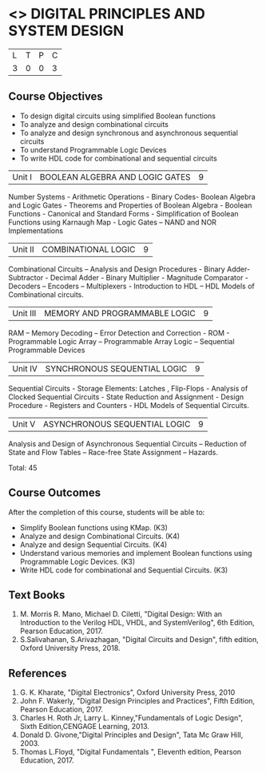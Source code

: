 * <<<302>>> DIGITAL PRINCIPLES AND SYSTEM DESIGN
:properties:
:author: Ms. S. Angel Deborah and Mr. K. R. Sarath Chandran
:date: 
:end:

#+startup: showall


| L | T | P | C |
| 3 | 0 | 0 | 3 |

** Course Objectives
- To design digital circuits using simplified Boolean functions 
- To analyze and design combinational circuits 
- To analyze and design synchronous and asynchronous sequential circuits 
- To understand Programmable Logic Devices 
- To write HDL code for combinational and sequential circuits



|Unit I | BOOLEAN ALGEBRA AND LOGIC GATES | 9 |
Number Systems - Arithmetic Operations - Binary Codes- Boolean Algebra and Logic Gates - Theorems and Properties of Boolean Algebra - Boolean Functions - Canonical and Standard Forms - Simplification of Boolean Functions using Karnaugh Map - Logic Gates –
NAND and NOR Implementations


|Unit II | COMBINATIONAL LOGIC | 9 |
Combinational Circuits – Analysis and Design Procedures - Binary Adder-Subtractor -
Decimal Adder - Binary Multiplier - Magnitude Comparator - Decoders – Encoders –
Multiplexers - Introduction to HDL – HDL Models of Combinational circuits. 


|Unit III | MEMORY AND PROGRAMMABLE LOGIC | 9 |
RAM – Memory Decoding – Error Detection and Correction - ROM - Programmable Logic
Array – Programmable Array Logic – Sequential Programmable Devices


|Unit IV | SYNCHRONOUS SEQUENTIAL LOGIC | 9 |

Sequential Circuits - Storage Elements: Latches , Flip-Flops - Analysis of Clocked
Sequential Circuits - State Reduction and Assignment - Design Procedure - Registers and
Counters - HDL Models of Sequential Circuits.


|Unit V | ASYNCHRONOUS SEQUENTIAL LOGIC | 9 |

Analysis and Design of Asynchronous Sequential Circuits – Reduction of State and Flow
Tables – Race-free State Assignment – Hazards.

Total: 45

** Course Outcomes
After the completion of this course, students will be able to: 
- Simplify Boolean functions using KMap. (K3) 
- Analyze and design Combinational Circuits. (K4) 
- Analyze and design Sequential Circuits. (K4)
- Understand various memories and implement Boolean functions using Programmable Logic Devices. (K3)
- Write HDL code for combinational and Sequential Circuits. (K3)

** Text Books
1. M. Morris R. Mano, Michael D. Ciletti, "Digital Design: With an Introduction to the Verilog HDL, VHDL, and SystemVerilog", 6th Edition, Pearson Education, 2017.
2. S.Salivahanan, S.Arivazhagan, "Digital Circuits and Design", fifth edition, Oxford University Press, 2018.

** References
1. G. K. Kharate, "Digital Electronics", Oxford University Press, 2010
2. John F. Wakerly, "Digital Design Principles and Practices", Fifth Edition, Pearson Education, 2017.
3. Charles H. Roth Jr, Larry L. Kinney,"Fundamentals of Logic Design", Sixth Edition,CENGAGE Learning, 2013.
4. Donald D. Givone,"Digital Principles and Design", Tata Mc Graw Hill, 2003.
5. Thomas L.Floyd, "Digital Fundamentals ", Eleventh edition, Pearson Education, 2017.
